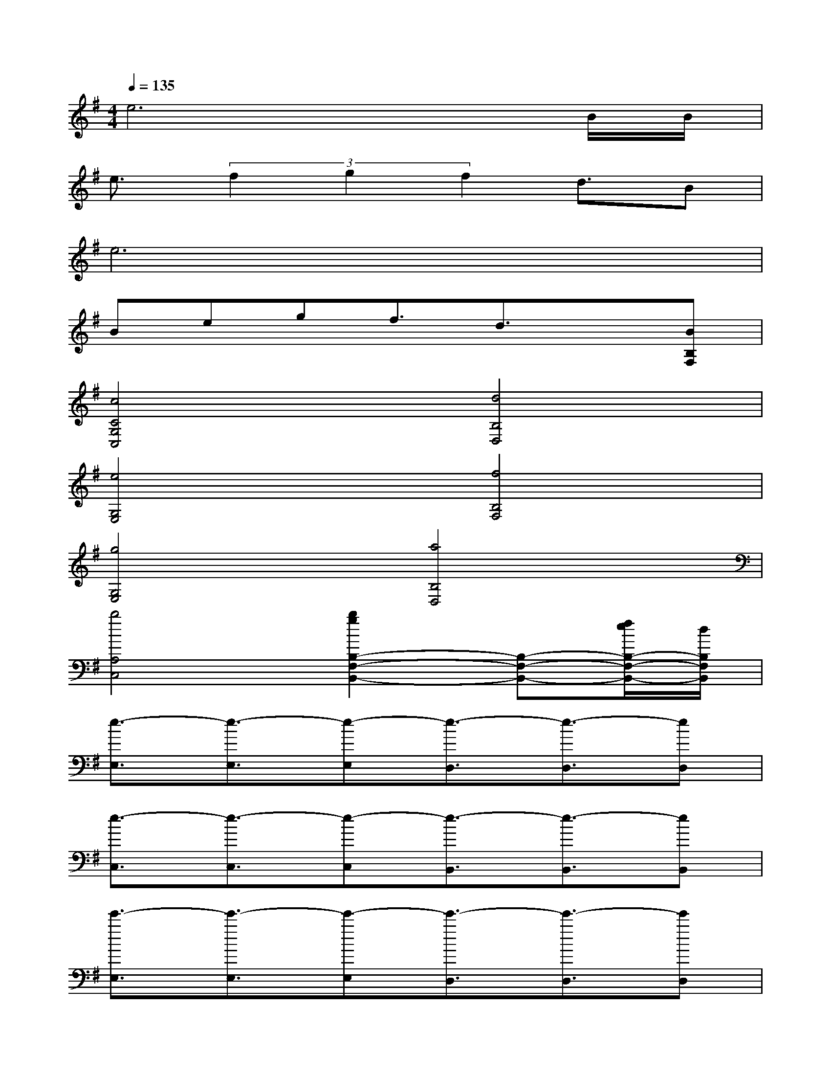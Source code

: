 X:1
T:
M:4/4
L:1/8
Q:1/4=135
K:G%1sharps
V:1
e6xB/2B/2|
e3/2(3f2g2f2d3/2B|
e6x2|
Begf3/2d3/2x[BB,F,]|
[c4C4G,4C,4][d4B,4D,4]|
[e4G,4E,4][f4B,4F,4]|
[g4G,4E,4][a4B,4D,4]|
[b4A,4C,4][b2g2B,2-F,2-B,,2-][B,-F,-B,,-][f/2e/2B,/2-F,/2-B,,/2-][d/2B,/2F,/2B,,/2]|
[e3/2-E,3/2][e3/2-E,3/2][e-E,][e3/2-D,3/2][e3/2-D,3/2][eD,]|
[e3/2-C,3/2][e3/2-C,3/2][e-C,][e3/2-B,,3/2][e3/2-B,,3/2][eB,,]|
[e'3/2-E,3/2][e'3/2-E,3/2][e'-E,][e'3/2-D,3/2][e'3/2-D,3/2][e'D,]|
[e'3/2-C,3/2][e'3/2-C,3/2][e'-C,][e'3/2-B,,3/2][e'3/2-B,,3/2][e'B,,]|
[e'3/2-B,3/2E,3/2][e'3/2-B,3/2E,3/2][e'-B,E,][e'3/2-A,3/2D,3/2][e'3/2-A,3/2D,3/2][e'A,D,]|
[b3/2-G,3/2C,3/2][b3/2-G,3/2C,3/2][b-G,C,][b3/2-F,3/2B,,3/2][b3/2-F,3/2B,,3/2][bF,B,,]|
[e3/2-B,3/2E,3/2][e3/2-B,3/2E,3/2][e-B,E,][e3/2-A,3/2D,3/2][e3/2-A,3/2D,3/2][e-A,D,]|
[e3/2-G,3/2C,3/2][e3/2-G,3/2C,3/2][e-G,C,][e3/2-F,3/2B,,3/2][e3/2-F,3/2B,,3/2][eF,B,,]
